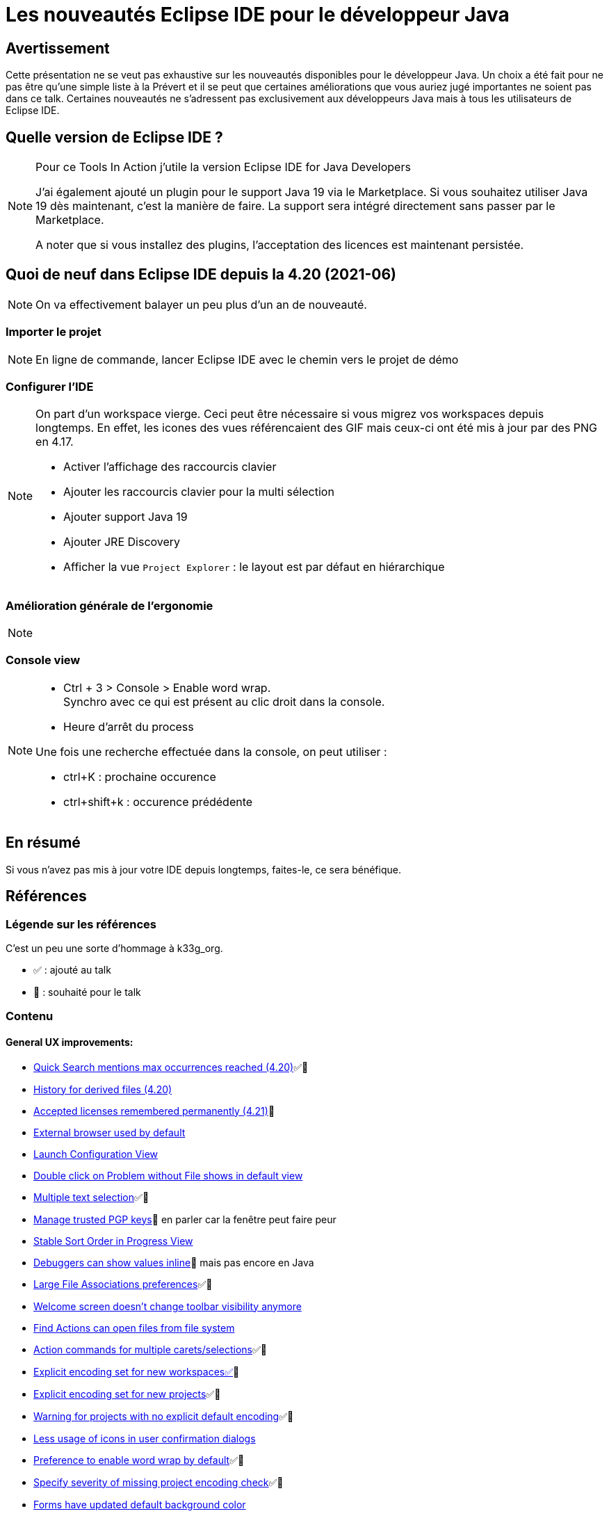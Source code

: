 = Les nouveautés Eclipse IDE pour le développeur Java

== Avertissement

Cette présentation ne se veut pas exhaustive sur les nouveautés disponibles pour le développeur Java.
Un choix a été fait pour ne pas être qu'une simple liste à la Prévert et il se peut que certaines améliorations que vous auriez jugé importantes ne soient pas dans ce talk.
Certaines nouveautés ne s'adressent pas exclusivement aux développeurs Java mais à tous les utilisateurs de Eclipse IDE.

== Quelle version de Eclipse IDE ?

[NOTE.speaker]
====
Pour ce Tools In Action j'utile la version Eclipse IDE for Java Developers

J'ai également ajouté un plugin pour le support Java 19 via le Marketplace. 
Si vous souhaitez utiliser Java 19 dès maintenant, c'est la manière de faire. 
La support sera intégré directement sans passer par le Marketplace.

A noter que si vous installez des plugins, l'acceptation des licences est maintenant persistée.
====

== Quoi de neuf dans Eclipse IDE depuis la 4.20 (2021-06)

[NOTE.speaker]
====
On va effectivement balayer un peu plus d'un an de nouveauté.
====

=== Importer le projet

[NOTE.speaker]
====
En ligne de commande, lancer Eclipse IDE avec le chemin vers le projet de démo
====

=== Configurer l'IDE

[NOTE.speaker]
====
On part d'un workspace vierge.
Ceci peut être nécessaire si vous migrez vos workspaces depuis longtemps. 
En effet, les icones des vues référencaient des GIF mais ceux-ci ont été mis à jour par des PNG en 4.17.

* Activer l'affichage des raccourcis clavier
* Ajouter les raccourcis clavier pour la multi sélection
* Ajouter support Java 19
* Ajouter JRE Discovery
* Afficher la vue `Project Explorer` : le layout est par défaut en hiérarchique
====


=== Amélioration générale de l'ergonomie

[NOTE.speaker]
====

====

=== Console view

[NOTE.speaker]
====
* Ctrl + 3 > Console > Enable word wrap. +
Synchro avec ce qui est présent au clic droit dans la console.

* Heure d'arrêt du process

Une fois une recherche effectuée dans la console, on peut utiliser : 

* ctrl+K : prochaine occurence
* ctrl+shift+k : occurence prédédente

====


== En résumé

Si vous n'avez pas mis à jour votre IDE depuis longtemps, faites-le, ce sera bénéfique.

== Références

=== Légende sur les références

C'est un peu une sorte d'hommage à k33g_org.

* ✅ : ajouté au talk
* 💓 : souhaité pour le talk

=== Contenu

==== General UX improvements:
* https://www.eclipse.org/eclipse/news/4.20/platform.php#quick-text-search[Quick Search mentions max occurrences reached (4.20)]✅💓
* https://www.eclipse.org/eclipse/news/4.20/platform.php#history-for-derived-files[History for derived files (4.20)]
* https://www.eclipse.org/eclipse/news/4.21/platform.php#persist-accepted-licences[Accepted licenses remembered permanently (4.21)]💓
* https://www.eclipse.org/eclipse/news/4.22/platform.php#external-browser-default[External browser used by default]
* https://www.eclipse.org/eclipse/news/4.22/platform.php#launch-config-view[Launch Configuration View]
* https://www.eclipse.org/eclipse/news/4.22/platform.php#defaultShowIn[Double click on Problem without File shows in default view]
* https://www.eclipse.org/eclipse/news/4.22/platform.php#multi-selection[Multiple text selection]✅💓
* https://www.eclipse.org/eclipse/news/4.23/platform.php#manage-trusted-pgp-keys[Manage trusted PGP keys]💓 en parler car la fenêtre peut faire peur
* https://www.eclipse.org/eclipse/news/4.23/platform.php#ProgressStableSort[Stable Sort Order in Progress View]
* https://www.eclipse.org/eclipse/news/4.23/platform.php#inline-debug-values[Debuggers can show values inline]💓 mais pas encore en Java
* https://www.eclipse.org/eclipse/news/4.23/platform.php#large-file-associations[Large File Associations preferences]✅💓
* https://www.eclipse.org/eclipse/news/4.24/platform.php#welcomescreen[Welcome screen doesn't change toolbar visibility anymore]
* https://www.eclipse.org/eclipse/news/4.24/platform.php#quickaccess-filesystem[Find Actions can open files from file system]
* https://www.eclipse.org/eclipse/news/4.24/platform.php#multi-select-commands[Action commands for multiple carets/selections]✅💓
* https://www.eclipse.org/eclipse/news/4.24/platform.php#explicit-encoding-workspaces[Explicit encoding set for new workspaces✅]💓
* https://www.eclipse.org/eclipse/news/4.24/platform.php#explicit-encoding-projects[Explicit encoding set for new projects]✅💓
* https://www.eclipse.org/eclipse/news/4.24/platform.php#no-explicit-encoding-project-warning[Warning for projects with no explicit default encoding]✅💓
* https://www.eclipse.org/eclipse/news/4.25/platform.php#less-icons-in-user-dialogs[Less usage of icons in user confirmation dialogs]
* https://www.eclipse.org/eclipse/news/4.25/platform.php#enable-word-wrap-on-open[Preference to enable word wrap by default]✅💓
* https://www.eclipse.org/eclipse/news/4.25/platform.php#specify-project-encoding-severity[Specify severity of missing project encoding check]✅💓
* https://www.eclipse.org/eclipse/news/4.25/platform.php#form-no-gradients[Forms have updated default background color]
* https://www.eclipse.org/eclipse/news/4.25/platform.php#CTabFolder-highlightBar[Selected tab in CTabFolder is now highlighted] Marche en mode sans thème.

==== Java UX improvements:
* https://www.eclipse.org/eclipse/news/4.20/jdt.php#search-filter-static-imports[Differentiate search filter for normal imports from static imports (4.20)]💓
* https://www.eclipse.org/eclipse/news/4.20/jdt.php#create-moduleinfo[Create module-info.java option during New Java Project creation (4.20)]
* https://www.eclipse.org/eclipse/news/4.21/jdt.php#default-type-filters[Default Type Filters (4.21)]✅💓
* https://www.eclipse.org/eclipse/news/4.22/jdt.php#CallHierarchy[Improved lambda support in the Call Hierarchy view]
* https://www.eclipse.org/eclipse/news/4.22/jdt.php#OpenTypeSelectionDialog[Paste into Open Type dialog]
* https://www.eclipse.org/eclipse/news/4.23/jdt.php#show-implementations-of-callee[Show implementations of callee]💓

==== Java Support:
* https://www.eclipse.org/eclipse/news/4.21/jdt.php#Java_17[Java 17 through Marketplace (4.21)]
* https://www.eclipse.org/eclipse/news/4.22/jdt.php#Java_17[Java 17]
* https://www.eclipse.org/eclipse/news/4.23/jdt.php#Java_18[Java 18 through Marketplace (4.23)]
* https://www.eclipse.org/eclipse/news/4.24/jdt.php#Java18[Java 18]
* https://www.eclipse.org/eclipse/news/4.25/jdt.php#Java_19[Java 19 through Marketplace (4.25)]✅💓

==== Java Editor: 
* https://www.eclipse.org/eclipse/news/4.21/jdt.php#raw-paste[Raw Paste (4.21)]✅💓
* https://www.eclipse.org/eclipse/news/4.23/jdt.php#codeassist-module[Code assist support for module in @see, @link and @linkplain javadoc tags]✅💓

==== Java Compiler: 
* https://www.eclipse.org/eclipse/news/4.21/jdt.php#external_annotations_all_locations[Find external annotations anywhere (4.21)]

==== Java Formatter: 
* https://www.eclipse.org/eclipse/news/4.23/jdt.php#formatter-switch-case[New options for switch/case constructs]
* https://www.eclipse.org/eclipse/news/4.23/jdt.php#formatter-wrap-invocation[Method invocation wrapping indentation]

==== Quick assist:
* https://www.eclipse.org/eclipse/news/4.20/jdt.php#foreach-expression-type[Better type for the local variable creation quick fix (4.20)]
* https://www.eclipse.org/eclipse/news/4.21/jdt.php#while-to-do-while[Convert while to do/while (4.21)]
* https://www.eclipse.org/eclipse/news/4.21/jdt.php#extract-superclass-enhancement[Extract Superclass Enhancement (4.21)]
* https://www.eclipse.org/eclipse/news/4.21/jdt.php#change-compliance-jre-multi-constant-labels[Change project compliance and JRE on using multi-constant case labels (4.21)]
* https://www.eclipse.org/eclipse/news/4.21/jdt.php#declare-sealed-interface-as-super-interface[Quick fix to declare sealed interface as super interface (4.21)]✅💓
* https://www.eclipse.org/eclipse/news/4.21/jdt.php#declare-sealed-class-as-super-class[Quick fix to declare sealed class as super class (4.21)]✅💓
* https://www.eclipse.org/eclipse/news/4.21/jdt.php#add-sub%20-type-as-permitted%20-type-of-sealed-type[Quick fix to add the sub type to permitted types of sealed super type (4.21)]✅💓
* https://www.eclipse.org/eclipse/news/4.23/jdt.php#save-to-static-favorites[Save to static favorites]✅💓
* https://www.eclipse.org/eclipse/news/4.23/jdt.php#extract-lambda-body-to-method[Extract lambda body to method]✅💓
* https://www.eclipse.org/eclipse/news/4.24/jdt.php#extend_interface_assist[Extend Interface]✅💓
* https://www.eclipse.org/eclipse/news/4.24/jdt.php#create_sub_type_for_sealed_type[Create sub type for sealed super type]✅💓


==== Clean up (20 new cleanups): ✅💓
* https://www.eclipse.org/eclipse/news/4.20/jdt.php#use-instanceof[Use instanceof clean up (4.20)]
* https://www.eclipse.org/eclipse/news/4.20/jdt.php#operand-factorization[Operand factorization clean up (4.20)]
* https://www.eclipse.org/eclipse/news/4.20/jdt.php#pull-out-if[Pull out a duplicate 'if' from an if/else clean up (4.20)]
* https://www.eclipse.org/eclipse/news/4.20/jdt.php#one-falling-through-if[One if rather than duplicate blocks that fall through clean up (4.20)]
* https://www.eclipse.org/eclipse/news/4.20/jdt.php#isblank[Uses String.isBlank() clean up (4.20)]
* https://www.eclipse.org/eclipse/news/4.20/jdt.php#valueof-rather-than-instantiation[valueOf() rather than instantiation clean up (4.20)]✅💓
* https://www.eclipse.org/eclipse/news/4.20/jdt.php#primitive-rather-than-wrapper[Primitive rather than wrapper clean up (4.20)]
* https://www.eclipse.org/eclipse/news/4.20/jdt.php#redundant-truth[Redundant truth clean up (4.20)]
* https://www.eclipse.org/eclipse/news/4.20/jdt.php#implicit-comparator[Implicit comparator clean up (4.20)]
* https://www.eclipse.org/eclipse/news/4.20/jdt.php#array-with-curly[Initialize array with curly clean up (4.20)]✅💓
* https://www.eclipse.org/eclipse/news/4.20/jdt.php#return-without-assignment[Remove variable assignment before return clean up (4.20)]
* https://www.eclipse.org/eclipse/news/4.20/jdt.php#replace-system-properties[Replace System.getProperty() calls clean up (4.20)]
* https://www.eclipse.org/eclipse/news/4.20/jdt.php#cleanup-profile-updated[Default Java cleanup profile of Eclipse has been updated (4.20)]
* https://www.eclipse.org/eclipse/news/4.21/jdt.php#stringbuffer-to-stringbuilder[Use StringBuilder instead of StringBuffer clean up (4.21)]✅💓
* https://www.eclipse.org/eclipse/news/4.22/jdt.php#strconcat-to-textblock[Convert String concat to Text block]✅💓
* https://www.eclipse.org/eclipse/news/4.22/jdt.php#surround-with-try-resources-quickfix[Surround with try-with-resources quickfix]
* https://www.eclipse.org/eclipse/news/4.24/jdt.php#strconcat-to-textblock[Remove unused private method parameters]
* https://www.eclipse.org/eclipse/news/4.24/jdt.php#extend-system-properties[Extend Replace System.getProperty() calls clean up]
* https://www.eclipse.org/eclipse/news/4.25/jdt.php#while-to-enhanced-for[Convert while loops to enhanced for loops]✅💓
* https://www.eclipse.org/eclipse/news/4.25/jdt.php#convert-to-switch-expression[Convert to switch expression]✅💓

==== JUnit:
* https://www.eclipse.org/eclipse/news/4.21/jdt.php#mockitomatchers[mockito ArgumentMatchers.* added to favorites in Java tooling (4.20)]✅💓
* https://www.eclipse.org/eclipse/news/4.22/jdt.php#junit-record[Support execution of JUnit tests that are records]
* https://www.eclipse.org/eclipse/news/4.22/jdt.php#junit-5.8.1[JUnit 5.8.1]
* https://www.eclipse.org/eclipse/news/4.22/jdt.php#junit-4.13.2[JUnit 4.13.2]
* https://www.eclipse.org/eclipse/news/4.24/jdt.php#junit5-rerun-failures-first[JUnit 5 'Rerun failures first' support]✅💓
* https://www.eclipse.org/eclipse/news/4.25/jdt.php#junit5-test-suite-wizard-support[Test Suite wizard supports JUnit 5]✅💓

==== Debug:
* https://www.eclipse.org/eclipse/news/4.20/jdt.php#copy-jars[Copy Run Configuration item details (4.20)]
* https://www.eclipse.org/eclipse/news/4.20/jdt.php#debug-hover-chain-fields[Debug hover for chain of variables (4.20)]✅💓
* https://www.eclipse.org/eclipse/news/4.21/jdt.php#debug-intrim-eval[Evaluate variables in current execution stack (4.21)]✅💓
* https://www.eclipse.org/eclipse/news/4.22/jdt.php#label-objects[Label Objects during debugging]✅💓
* https://www.eclipse.org/eclipse/news/4.23/platform.php#process-pid[Process ID in Debugger]✅💓
* https://www.eclipse.org/eclipse/news/4.23/jdt.php#finalFields[Warning about changing final fields]
* https://www.eclipse.org/eclipse/news/4.23/jdt.php#labels-in-expressions-view[Highlight labelled objects in the "Expressions" view too]
* https://www.eclipse.org/eclipse/news/4.23/jdt.php#open-field-declaration[Open field declaration]✅💓
* https://www.eclipse.org/eclipse/news/4.23/jdt.php#lambda-entry-declaration[Lambda Entry Breakpoint]✅💓
* https://www.eclipse.org/eclipse/news/4.24/platform.php#debug-monitor-thread-names[Debug thread names]
* https://www.eclipse.org/eclipse/news/4.24/jdt.php#debug-stack[Console support for stack from Debug view]
* https://www.eclipse.org/eclipse/news/4.25/platform.php#debug-system-encoding[System encoding for Console]✅💓
* https://www.eclipse.org/eclipse/news/4.25/jdt.php#doubleclick-in-debug-popups[Double click in "All References and "All Instances" pop-up to navigate to Type]

==== Console View
* https://www.eclipse.org/eclipse/news/4.25/platform.php#debug-ansi-support[Support for ANSI escape codes in Console]💓

==== Theme : 
* https://www.eclipse.org/eclipse/news/4.21/platform.php#new-close-icon[New close icon on tabs (4.21)]
* https://www.eclipse.org/eclipse/news/4.21/platform.php#eclipse-win-dark-themed-tooltips[Eclipse Windows now supports dark-theme tool-tips (4.21)]
* https://www.eclipse.org/eclipse/news/4.22/platform.php#win32-dark-titlebar-css[Windows dark theme styles title bar]
* https://www.eclipse.org/eclipse/news/4.23/platform.php#win32-dark-buttons-css[Windows dark theme uses natively styled buttons]
